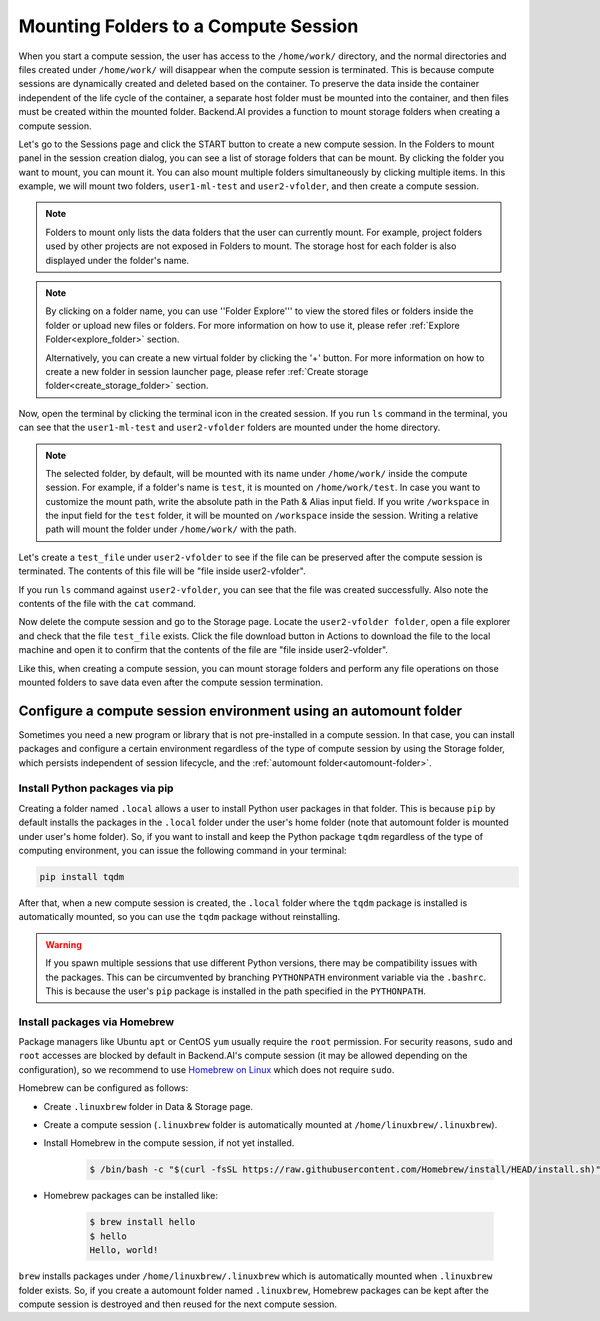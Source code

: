 .. _session-mounts:

=============================================
Mounting Folders to a Compute Session
=============================================

When you start a compute session, the user has access to the ``/home/work/``
directory, and the normal directories and files created under ``/home/work/``
will disappear when the compute session is terminated. This is because compute
sessions are dynamically created and deleted based on the container. To preserve
the data inside the container independent of the life cycle of the container, a
separate host folder must be mounted into the container, and then files must be
created within the mounted folder. Backend.AI provides a function to mount
storage folders when creating a compute session.

Let's go to the Sessions page and click the START button to create a new compute
session. In the Folders to mount panel in the session creation dialog, you can
see a list of storage folders that can be mount. By clicking the folder you
want to mount, you can mount it. You can also mount multiple folders
simultaneously by clicking multiple items. In this example, we will mount two
folders, ``user1-ml-test`` and ``user2-vfolder``, and then create a compute
session.

.. image:: create_session_with_folders.png
   :align: center
   :alt: Launch a compute session with storage folders

.. note::
   Folders to mount only lists the data folders that the user can currently
   mount. For example, project folders used by other projects are not exposed in
   Folders to mount. The storage host for each folder is also displayed under
   the folder's name.
.. note::
   By clicking on a folder name, you can use ''Folder Explore''' to view the 
   stored files or folders inside the folder or upload new files or folders.
   For more information on how to use it, please refer :ref:`Explore Folder<explore_folder>` section.

   Alternatively, you can create a new virtual folder by clicking the '+' button. 
   For more information on how to create a new folder in session launcher page, 
   please refer :ref:`Create storage folder<create_storage_folder>` section.

Now, open the terminal by clicking the terminal icon in the created session. If
you run ``ls`` command in the terminal, you can see that the ``user1-ml-test``
and ``user2-vfolder`` folders are mounted under the home directory.

.. note::
   The selected folder, by default, will be mounted with its name under
   ``/home/work/`` inside the compute session. For example, if a folder's name
   is ``test``, it is mounted on ``/home/work/test``. In case you want to
   customize the mount path, write the absolute path in the Path & Alias input
   field. If you write ``/workspace`` in the input field for the ``test`` folder,
   it will be mounted on ``/workspace`` inside the session. Writing a relative
   path will mount the folder under ``/home/work/`` with the path.

Let's create a ``test_file`` under ``user2-vfolder`` to see if the file can be
preserved after the compute session is terminated. The contents of this file
will be "file inside user2-vfolder".

.. image:: mounted_folders_in_terminal.png
   :alt: Mounted folders in terminal

If you run ``ls`` command against ``user2-vfolder``, you can see that the file
was created successfully. Also note the contents of the file with the ``cat``
command.

Now delete the compute session and go to the Storage page. Locate the
``user2-vfolder folder``, open a file explorer and check that the file
``test_file`` exists. Click the file download button in Actions to download the
file to the local machine and open it to confirm that the contents
of the file are "file inside user2-vfolder".

.. image:: download_file_from_folder.png
   :alt: Download icon in the folder explorer

Like this, when creating a compute session, you can mount storage folders and
perform any file operations on those mounted folders to save data even after the
compute session termination.


.. _using-automount-folder:

Configure a compute session environment using an automount folder
-------------------------------------------------------------------

Sometimes you need a new program or library that is not pre-installed in a
compute session. In that case, you can install packages and configure a certain
environment regardless of the type of compute session by using the Storage
folder, which persists independent of session lifecycle, and the :ref:`automount
folder<automount-folder>`.

.. _using-pip-with-automountfolder:

Install Python packages via pip
^^^^^^^^^^^^^^^^^^^^^^^^^^^^^^^

Creating a folder named ``.local`` allows a user to install Python user packages
in that folder. This is because ``pip`` by default installs the packages in the
``.local`` folder under the user's home folder (note that automount folder is
mounted under user's home folder). So, if you want to install and keep the
Python package ``tqdm`` regardless of the type of computing environment, you can
issue the following command in your terminal:

.. code-block:: shell

   pip install tqdm

After that, when a new compute session is created, the ``.local`` folder where
the ``tqdm`` package is installed is automatically mounted, so you can use the
``tqdm`` package without reinstalling.

.. warning::

   If you spawn multiple sessions that use different Python versions, there may
   be compatibility issues with the packages. This can be circumvented by
   branching ``PYTHONPATH`` environment variable via the ``.bashrc``. This is
   because the user's ``pip`` package is installed in the path specified in the
   ``PYTHONPATH``.

.. _using-linuxbrew-with-automountfolder:

Install packages via Homebrew
^^^^^^^^^^^^^^^^^^^^^^^^^^^^^

Package managers like Ubuntu ``apt`` or CentOS ``yum`` usually require the
``root`` permission. For security reasons, ``sudo`` and ``root`` accesses are
blocked by default in Backend.AI's compute session (it may be allowed depending
on the configuration), so we recommend to use `Homebrew on Linux
<https://docs.brew.sh/Homebrew-on-Linux>`_ which does not require ``sudo``.

Homebrew can be configured as follows:

- Create ``.linuxbrew`` folder in Data & Storage page.
- Create a compute session (``.linuxbrew`` folder is automatically mounted at
  ``/home/linuxbrew/.linuxbrew``).
- Install Homebrew in the compute session, if not yet installed.

   .. code-block:: shell

      $ /bin/bash -c "$(curl -fsSL https://raw.githubusercontent.com/Homebrew/install/HEAD/install.sh)"

- Homebrew packages can be installed like:

   .. code-block:: shell

      $ brew install hello
      $ hello
      Hello, world!

``brew`` installs packages under ``/home/linuxbrew/.linuxbrew`` which is
automatically mounted when ``.linuxbrew`` folder exists. So, if you create a
automount folder named ``.linuxbrew``, Homebrew packages can be kept after the
compute session is destroyed and then reused for the next compute session.

